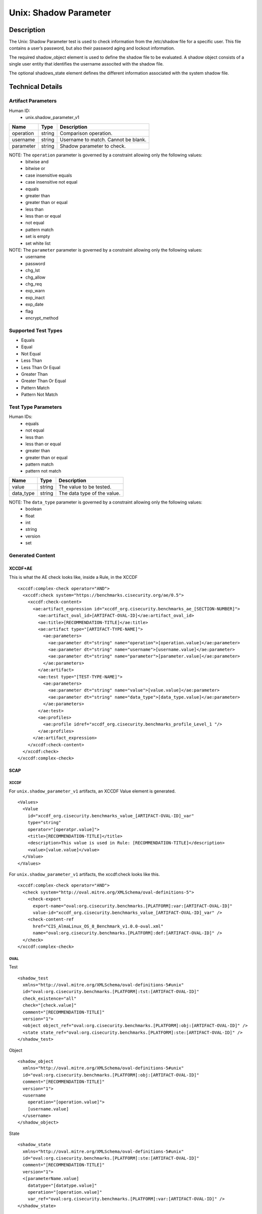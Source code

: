 Unix: Shadow Parameter
======================

Description
-----------

The Unix: Shadow Parameter test is used to check information from the
/etc/shadow file for a specific user. This file contains a user’s
password, but also their password aging and lockout information.

The required shadow_object element is used to define the shadow file to
be evaluated. A shadow object consists of a single user entity that
identifies the username associted with the shadow file.

The optional shadows_state element defines the different information
associated with the system shadow file.

Technical Details
-----------------

Artifact Parameters
~~~~~~~~~~~~~~~~~~~

Human ID:
   -  unix.shadow_parameter_v1

========= ====== ===================================
Name      Type   Description
========= ====== ===================================
operation string Comparison operation.
username  string Username to match. Cannot be blank.
parameter string Shadow parameter to check.
========= ====== ===================================

NOTE: The ``operation`` parameter is governed by a constraint allowing only the following values:
   -  bitwise and
   -  bitwise or
   -  case insensitive equals
   -  case insensitive not equal
   -  equals
   -  greater than
   -  greater than or equal
   -  less than
   -  less than or equal
   -  not equal
   -  pattern match
   -  set is empty
   -  set white list

NOTE: The ``parameter`` parameter is governed by a constraint allowing only the following values:
   -  username
   -  password
   -  chg_lst
   -  chg_allow
   -  chg_req
   -  exp_warn
   -  exp_inact
   -  exp_date
   -  flag
   -  encrypt_method

Supported Test Types
~~~~~~~~~~~~~~~~~~~~

-  Equals
-  Equal
-  Not Equal
-  Less Than
-  Less Than Or Equal
-  Greater Than
-  Greater Than Or Equal
-  Pattern Match
-  Pattern Not Match

Test Type Parameters
~~~~~~~~~~~~~~~~~~~~

Human IDs:
   -  equals
   -  not equal
   -  less than
   -  less than or equal
   -  greater than
   -  greater than or equal
   -  pattern match
   -  pattern not match

========= ====== ===========================
Name      Type   Description
========= ====== ===========================
value     string The value to be tested.
data_type string The data type of the value.
========= ====== ===========================

NOTE: The ``data_type`` parameter is governed by a constraint allowing only the following values:
   -  boolean
   -  float
   -  int
   -  string
   -  version
   -  set

Generated Content
~~~~~~~~~~~~~~~~~

XCCDF+AE
^^^^^^^^

This is what the AE check looks like, inside a Rule, in the XCCDF

::

   <xccdf:complex-check operator="AND">
     <xccdf:check system="https://benchmarks.cisecurity.org/ae/0.5">
       <xccdf:check-content>
         <ae:artifact_expression id="xccdf_org.cisecurity.benchmarks_ae_[SECTION-NUMBER]">
           <ae:artifact_oval_id>[ARTIFACT-OVAL-ID]</ae:artifact_oval_id>
           <ae:title>[RECOMMENDATION-TITLE]</ae:title>
           <ae:artifact type="[ARTIFACT-TYPE-NAME]">
             <ae:parameters>
               <ae:parameter dt="string" name="operation">[operation.value]</ae:parameter>
               <ae:parameter dt="string" name="username">[username.value]</ae:parameter>
               <ae:parameter dt="string" name="parameter">[parameter.value[</ae:parameter>
             </ae:parameters>
           </ae:artifact>
           <ae:test type="[TEST-TYPE-NAME]">
             <ae:parameters>
               <ae:parameter dt="string" name="value">[value.value]</ae:parameter>
               <ae:parameter dt="string" name="data_type">[data_type.value]</ae:parameter>
             </ae:parameters>
           </ae:test>
           <ae:profiles>
             <ae:profile idref="xccdf_org.cisecurity.benchmarks_profile_Level_1 "/>
           </ae:profiles>          
         </ae:artifact_expression>
       </xccdf:check-content>
     </xccdf:check>
   </xccdf:complex-check>

SCAP
^^^^

XCCDF
'''''

For ``unix.shadow_parameter_v1`` artifacts, an XCCDF Value element is
generated.

::

   <Values>
     <Value 
       id="xccdf_org.cisecurity.benchmarks_value_[ARTIFACT-OVAL-ID]_var" 
       type="string"
       operator="[operatpr.value]">
       <title>[RECOMMENDATION-TITLE]</title>
       <description>This value is used in Rule: [RECOMMENDATION-TITLE]</description>
       <value>[value.value]</value>
     </Value>
   </Values>

For ``unix.shadow_parameter_v1`` artifacts, the xccdf:check looks like
this.

::

   <xccdf:complex-check operator="AND">
     <check system="http://oval.mitre.org/XMLSchema/oval-definitions-5">
       <check-export 
         export-name="oval:org.cisecurity.benchmarks.[PLATFORM]:var:[ARTIFACT-OVAL-ID]" 
         value-id="xccdf_org.cisecurity.benchmarks_value_[ARTIFACT-OVAL-ID]_var" />
       <check-content-ref 
         href="CIS_AlmaLinux_OS_8_Benchmark_v1.0.0-oval.xml" 
         name="oval:org.cisecurity.benchmarks.[PLATFORM]:def:[ARTIFACT-OVAL-ID]" />
     </check>
   </xccdf:complex-check>

OVAL
''''

Test

::

   <shadow_test 
     xmlns="http://oval.mitre.org/XMLSchema/oval-definitions-5#unix"
     id="oval:org.cisecurity.benchmarks.[PLATFORM]:tst:[ARTIFACT-OVAL-ID]"
     check_existence="all"
     check="[check.value]"
     comment="[RECOMMENDATION-TITLE]"
     version="1">
     <object object_ref="oval:org.cisecurity.benchmarks.[PLATFORM]:obj:[ARTIFACT-OVAL-ID]" />
     <state state_ref="oval:org.cisecurity.benchmarks.[PLATFORM]:ste:[ARTIFACT-OVAL-ID]" />
   </shadow_test>

Object

::

   <shadow_object 
     xmlns="http://oval.mitre.org/XMLSchema/oval-definitions-5#unix"
     id="oval:org.cisecurity.benchmarks.[PLATFORM]:obj:[ARTIFACT-OVAL-ID]"
     comment="[RECOMMENDATION-TITLE]"
     version="1">
     <username 
       operation="[operation.value]">
       [username.value]
     </username>
   </shadow_object>

State

::

   <shadow_state 
     xmlns="http://oval.mitre.org/XMLSchema/oval-definitions-5#unix"
     id="oval:org.cisecurity.benchmarks.[PLATFORM]:ste:[ARTIFACT-OVAL-ID]"
     comment="[RECOMMENDATION-TITLE]"
     version="1">
     <[parameterName.value] 
       datatype="[datatype.value]" 
       operation="[operation.value]"
       var_ref="oval:org.cisecurity.benchmarks.[PLATFORM]:var:[ARTIFACT-OVAL-ID]" />
   </shadow_state>

Variable

::

   <external_variable 
     id="oval:org.cisecurity.benchmarks.[PLATFORM]:var:[ARTIFACT-OVAL-ID]" 
     datatype="[datatype.value]" 
     version="1"
     comment="This value is used in [RECOMMENDATION-TITLE]" />

YAML
^^^^

::

   artifact-expression:
     artifact-unique-id: "[ARTIFACT-OVAL-ID]"
     artifact-title: "[RECOMMENDATION-TITLE]"
     artifact:
       type: "[ARTIFACT-TYPE-NAME]"
       parameters:
         - parameter: 
             name: "username"
             dt: "string"
             value: "[username.value]"
         - parameter: 
             name: "parameter"
             dt: "string"
             value: "[parameter.value]"
         - parameter: 
             name: "command_line_operation"
             dt: "string"
             value: "[command_line_operation.value]"
         - parameter: 
             name: "pid_operation"
             dt: "string"
             value: "[pid_operation.value]"
     test:
       type: "[TEST-TYPE-NAME]"
       parameters:
         - parameter: 
             name: "value"
             dt: "string"
             value: "[value.value]"
         - parameter: 
             name: "data_type"
             dt: "string"
             value: "[data_type.value]"       

JSON
^^^^

::

   {
     "artifact-expression": {
       "artifact-unique-id": "[ARTIFACT-OVAL-ID]",
       "artifact-title": "[RECOMMENDATION-TITLE]",
       "artifact": {
         "type": "[ARTIFACT-TYPE-NAME]",
         "parameters": [
           {
             "parameter": {
               "name": "username",
               "type": "string",
               "value": "[username.value]"
             }
           },
           {
             "parameter": {
               "name": "parameter",
               "type": "string",
               "value": "[parameter.value]"
             }
           },
           {
             "parameter": {
               "name": "command_line_operation",
               "type": "string",
               "value": "[command_line_operation.value]"
             }
           },
           {
             "parameter": {
               "name": "pid_operation",
               "type": "string",
               "value": "[pid_operation.value]"
             }
           }
         ]
       },
       "test": {
         "type": "[TEST-TYPE-NAME]",
         "parameters": [
           {
             "parameter": {
               "name": "value",
               "type": "string",
               "value": "[value.value]"
             }
           },
           {
             "parameter": {
               "name": "data_type",
               "type": "string",
               "value": "[data_type.value]"
             }
           }
         ]
       }
     }
   }

